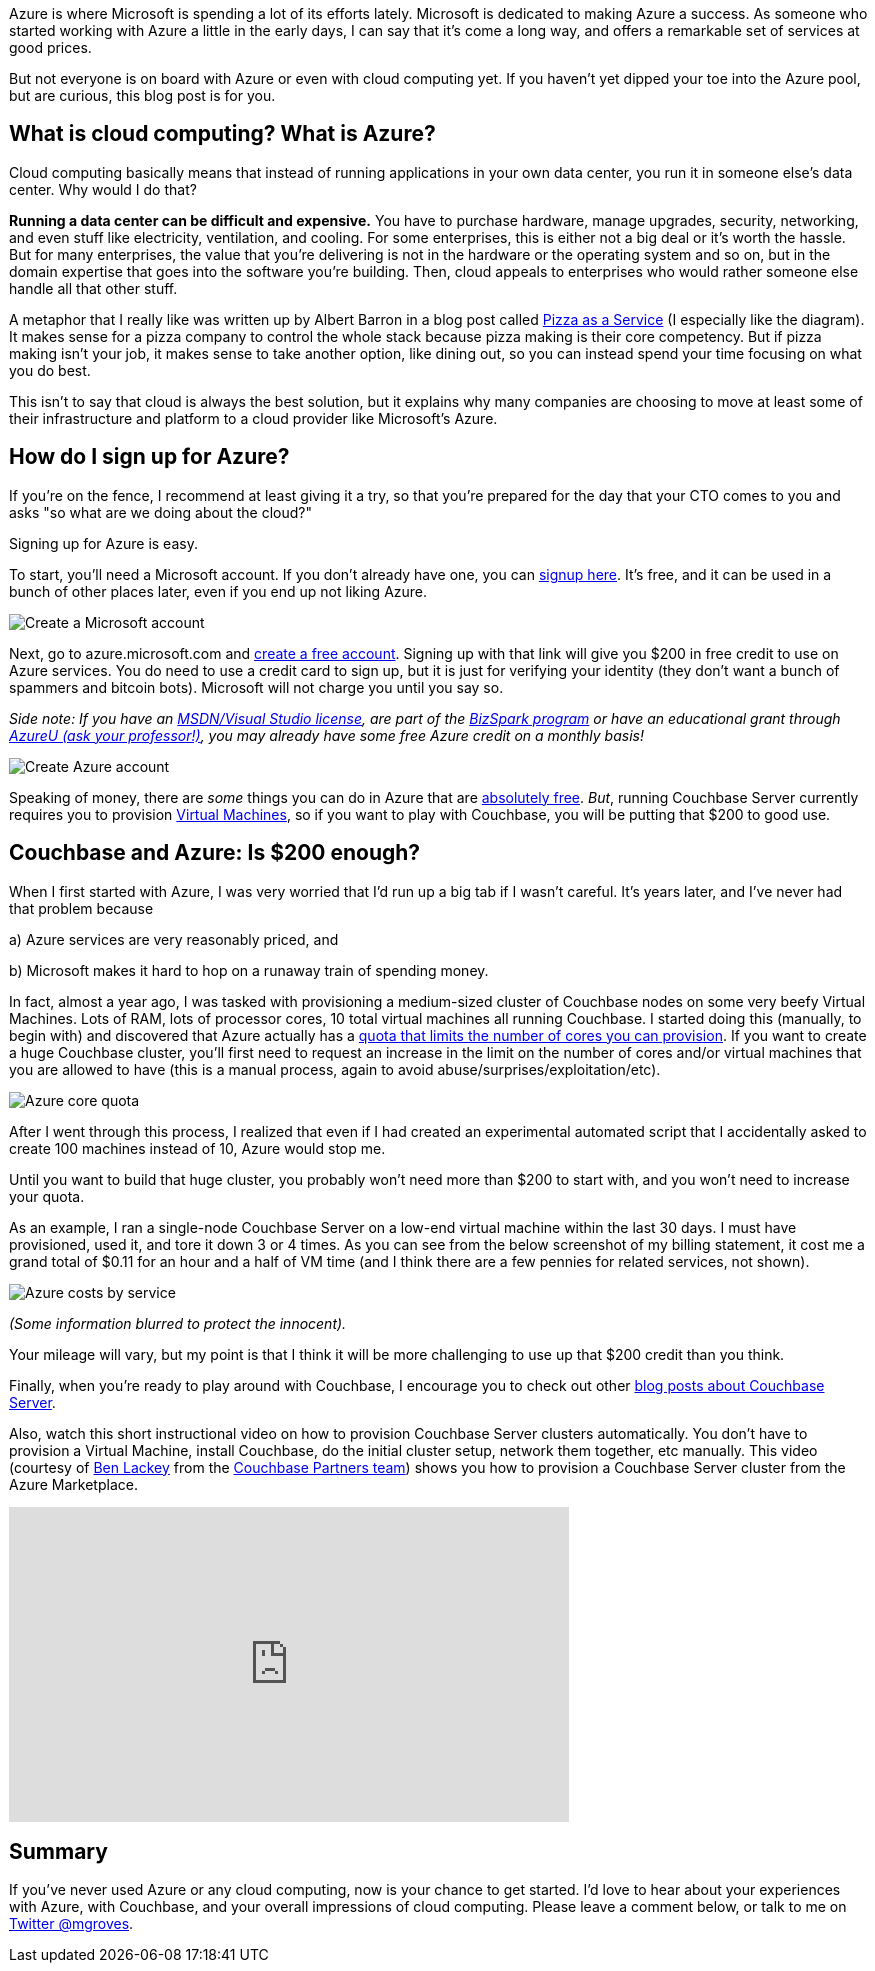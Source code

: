 :imagesdir: images
:meta-description: TBD
:title: Azure: Getting Started
:slug: Azure-Getting-Started
:focus-keyword: Azure
:categories: Couchbase Server
:tags: Couchbase Server, Azure, cloud
:heroimage: https://pixabay.com/en/sky-cloud-blue-clouds-sky-nature-2410275/ (no attribution required)

Azure is where Microsoft is spending a lot of its efforts lately. Microsoft is dedicated to making Azure a success. As someone who started working with Azure a little in the early days, I can say that it's come a long way, and offers a remarkable set of services at good prices.

But not everyone is on board with Azure or even with cloud computing yet. If you haven't yet dipped your toe into the Azure pool, but are curious, this blog post is for you.

== What is cloud computing? What is Azure? 

Cloud computing basically means that instead of running applications in your own data center, you run it in someone else's data center. Why would I do that?

*Running a data center can be difficult and expensive.* You have to purchase hardware, manage upgrades, security, networking, and even stuff like electricity, ventilation, and cooling. For some enterprises, this is either not a big deal or it's worth the hassle. But for many enterprises, the value that you're delivering is not in the hardware or the operating system and so on, but in the domain expertise that goes into the software you're building. Then, cloud appeals to enterprises who would rather someone else handle all that other stuff.

A metaphor that I really like was written up by Albert Barron in a blog post called link:https://www.linkedin.com/pulse/20140730172610-9679881-pizza-as-a-service[Pizza as a Service] (I especially like the diagram). It makes sense for a pizza company to control the whole stack because pizza making is their core competency. But if pizza making isn't your job, it makes sense to take another option, like dining out, so you can instead spend your time focusing on what you do best.

This isn't to say that cloud is always the best solution, but it explains why many companies are choosing to move at least some of their infrastructure and platform to a cloud provider like Microsoft's Azure.

== How do I sign up for Azure?

If you're on the fence, I recommend at least giving it a try, so that you're prepared for the day that your CTO comes to you and asks "so what are we doing about the cloud?"

Signing up for Azure is easy.

To start, you'll need a Microsoft account. If you don't already have one, you can link:https://signup.live.com/[signup here]. It's free, and it can be used in a bunch of other places later, even if you end up not liking Azure. 

image:07501-Create-Microsoft-account.png[Create a Microsoft account]

Next, go to azure.microsoft.com and link:https://azure.microsoft.com/en-us/free/[create a free account]. Signing up with that link will give you $200 in free credit to use on Azure services. You do need to use a credit card to sign up, but it is just for verifying your identity (they don't want a bunch of spammers and bitcoin bots). Microsoft will not charge you until you say so. 

_Side note: If you have an link:https://msdn.microsoft.com/en-us/subscriptions/cc150618.aspx[MSDN/Visual Studio license], are part of the link:https://azure.microsoft.com/en-us/offers/ms-azr-0064p/[BizSpark program] or have an educational grant through link:https://www.microsoftazurepass.com/AzureU[AzureU (ask your professor!)], you may already have some free Azure credit on a monthly basis!_

image:07502-Create-free-azure-account.png[Create Azure account]

Speaking of money, there are _some_ things you can do in Azure that are link:https://azure.microsoft.com/en-us/free/pricing-offers/[absolutely free]. _But_, running Couchbase Server currently requires you to provision link:https://azure.microsoft.com/en-us/services/virtual-machines/[Virtual Machines], so if you want to play with Couchbase, you will be putting that $200 to good use.

== Couchbase and Azure: Is $200 enough?

When I first started with Azure, I was very worried that I'd run up a big tab if I wasn't careful. It's years later, and I've never had that problem because

a) Azure services are very reasonably priced, and

b) Microsoft makes it hard to hop on a runaway train of spending money.

In fact, almost a year ago, I was tasked with provisioning a medium-sized cluster of Couchbase nodes on some very beefy Virtual Machines. Lots of RAM, lots of processor cores, 10 total virtual machines all running Couchbase. I started doing this (manually, to begin with) and discovered that Azure actually has a link:https://docs.microsoft.com/en-us/azure/azure-subscription-service-limits[quota that limits the number of cores you can provision]. If you want to create a huge Couchbase cluster, you'll first need to request an increase in the limit on the number of cores and/or virtual machines that you are allowed to have (this is a manual process, again to avoid abuse/surprises/exploitation/etc).

image:07503-Azure-core-quota.png[Azure core quota]

After I went through this process, I realized that even if I had created an experimental automated script that I accidentally asked to create 100 machines instead of 10, Azure would stop me.

Until you want to build that huge cluster, you probably won't need more than $200 to start with, and you won't need to increase your quota.

As an example, I ran a single-node Couchbase Server on a low-end virtual machine within the last 30 days. I must have provisioned, used it, and tore it down 3 or 4 times. As you can see from the below screenshot of my billing statement, it cost me a grand total of $0.11 for an hour and a half of VM time (and I think there are a few pennies for related services, not shown).

image:07504-Azure-costs-by-service.png[Azure costs by service]

_(Some information blurred to protect the innocent)._

Your mileage will vary, but my point is that I think it will be more challenging to use up that $200 credit than you think.

Finally, when you're ready to play around with Couchbase, I encourage you to check out other link:https://blog.couchbase.com/category/couchbase-server/[blog posts about Couchbase Server].

Also, watch this short instructional video on how to provision Couchbase Server clusters automatically. You don't have to provision a Virtual Machine, install Couchbase, do the initial cluster setup, network them together, etc manually. This video (courtesy of link:https://github.com/benofben[Ben Lackey] from the link:https://github.com/couchbase-partners[Couchbase Partners team]) shows you how to provision a Couchbase Server cluster from the Azure Marketplace.

+++
<iframe width="560" height="315" src="https://www.youtube.com/embed/q9mBBu0YqJI" frameborder="0" allowfullscreen></iframe>
+++

== Summary

If you've never used Azure or any cloud computing, now is your chance to get started. I'd love to hear about your experiences with Azure, with Couchbase, and your overall impressions of cloud computing. Please leave a comment below, or talk to me on link:https://twitter.com[Twitter @mgroves].